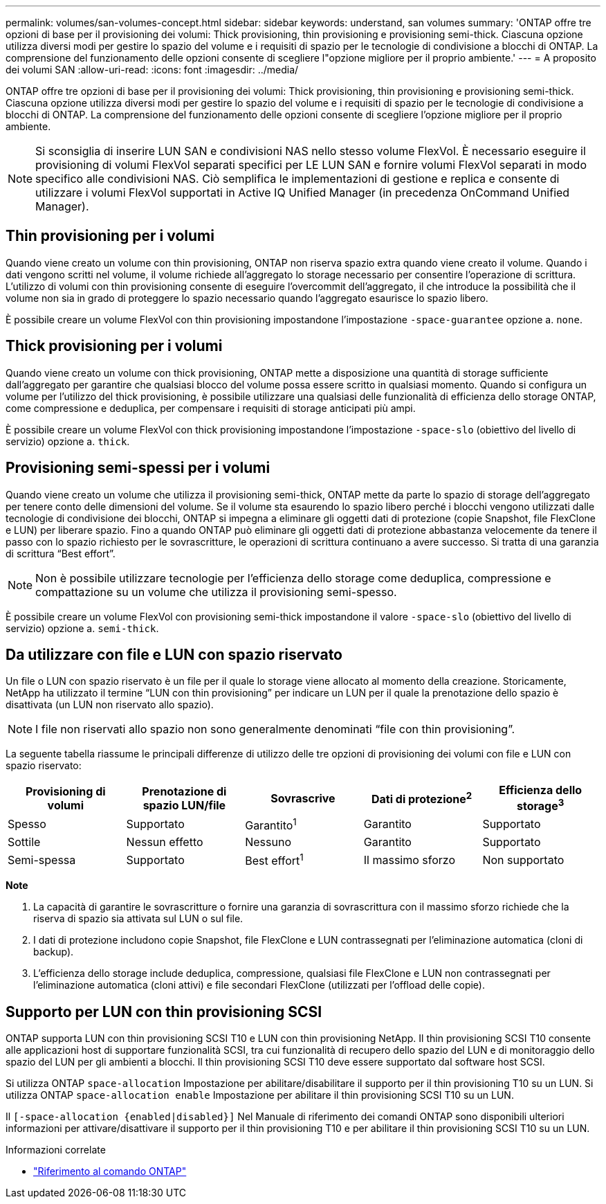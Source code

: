---
permalink: volumes/san-volumes-concept.html 
sidebar: sidebar 
keywords: understand, san volumes 
summary: 'ONTAP offre tre opzioni di base per il provisioning dei volumi: Thick provisioning, thin provisioning e provisioning semi-thick. Ciascuna opzione utilizza diversi modi per gestire lo spazio del volume e i requisiti di spazio per le tecnologie di condivisione a blocchi di ONTAP. La comprensione del funzionamento delle opzioni consente di scegliere l"opzione migliore per il proprio ambiente.' 
---
= A proposito dei volumi SAN
:allow-uri-read: 
:icons: font
:imagesdir: ../media/


[role="lead"]
ONTAP offre tre opzioni di base per il provisioning dei volumi: Thick provisioning, thin provisioning e provisioning semi-thick. Ciascuna opzione utilizza diversi modi per gestire lo spazio del volume e i requisiti di spazio per le tecnologie di condivisione a blocchi di ONTAP. La comprensione del funzionamento delle opzioni consente di scegliere l'opzione migliore per il proprio ambiente.

[NOTE]
====
Si sconsiglia di inserire LUN SAN e condivisioni NAS nello stesso volume FlexVol. È necessario eseguire il provisioning di volumi FlexVol separati specifici per LE LUN SAN e fornire volumi FlexVol separati in modo specifico alle condivisioni NAS. Ciò semplifica le implementazioni di gestione e replica e consente di utilizzare i volumi FlexVol supportati in Active IQ Unified Manager (in precedenza OnCommand Unified Manager).

====


== Thin provisioning per i volumi

Quando viene creato un volume con thin provisioning, ONTAP non riserva spazio extra quando viene creato il volume. Quando i dati vengono scritti nel volume, il volume richiede all'aggregato lo storage necessario per consentire l'operazione di scrittura. L'utilizzo di volumi con thin provisioning consente di eseguire l'overcommit dell'aggregato, il che introduce la possibilità che il volume non sia in grado di proteggere lo spazio necessario quando l'aggregato esaurisce lo spazio libero.

È possibile creare un volume FlexVol con thin provisioning impostandone l'impostazione `-space-guarantee` opzione a. `none`.



== Thick provisioning per i volumi

Quando viene creato un volume con thick provisioning, ONTAP mette a disposizione una quantità di storage sufficiente dall'aggregato per garantire che qualsiasi blocco del volume possa essere scritto in qualsiasi momento. Quando si configura un volume per l'utilizzo del thick provisioning, è possibile utilizzare una qualsiasi delle funzionalità di efficienza dello storage ONTAP, come compressione e deduplica, per compensare i requisiti di storage anticipati più ampi.

È possibile creare un volume FlexVol con thick provisioning impostandone l'impostazione `-space-slo` (obiettivo del livello di servizio) opzione a. `thick`.



== Provisioning semi-spessi per i volumi

Quando viene creato un volume che utilizza il provisioning semi-thick, ONTAP mette da parte lo spazio di storage dell'aggregato per tenere conto delle dimensioni del volume. Se il volume sta esaurendo lo spazio libero perché i blocchi vengono utilizzati dalle tecnologie di condivisione dei blocchi, ONTAP si impegna a eliminare gli oggetti dati di protezione (copie Snapshot, file FlexClone e LUN) per liberare spazio. Fino a quando ONTAP può eliminare gli oggetti dati di protezione abbastanza velocemente da tenere il passo con lo spazio richiesto per le sovrascritture, le operazioni di scrittura continuano a avere successo. Si tratta di una garanzia di scrittura "`Best effort`".

[NOTE]
====
Non è possibile utilizzare tecnologie per l'efficienza dello storage come deduplica, compressione e compattazione su un volume che utilizza il provisioning semi-spesso.

====
È possibile creare un volume FlexVol con provisioning semi-thick impostandone il valore `-space-slo` (obiettivo del livello di servizio) opzione a. `semi-thick`.



== Da utilizzare con file e LUN con spazio riservato

Un file o LUN con spazio riservato è un file per il quale lo storage viene allocato al momento della creazione. Storicamente, NetApp ha utilizzato il termine "`LUN con thin provisioning`" per indicare un LUN per il quale la prenotazione dello spazio è disattivata (un LUN non riservato allo spazio).

[NOTE]
====
I file non riservati allo spazio non sono generalmente denominati "`file con thin provisioning`".

====
La seguente tabella riassume le principali differenze di utilizzo delle tre opzioni di provisioning dei volumi con file e LUN con spazio riservato:

[cols="5*"]
|===
| Provisioning di volumi | Prenotazione di spazio LUN/file | Sovrascrive | Dati di protezione^2^ | Efficienza dello storage^3^ 


 a| 
Spesso
 a| 
Supportato
 a| 
Garantito^1^
 a| 
Garantito
 a| 
Supportato



 a| 
Sottile
 a| 
Nessun effetto
 a| 
Nessuno
 a| 
Garantito
 a| 
Supportato



 a| 
Semi-spessa
 a| 
Supportato
 a| 
Best effort^1^
 a| 
Il massimo sforzo
 a| 
Non supportato

|===
*Note*

. La capacità di garantire le sovrascritture o fornire una garanzia di sovrascrittura con il massimo sforzo richiede che la riserva di spazio sia attivata sul LUN o sul file.
. I dati di protezione includono copie Snapshot, file FlexClone e LUN contrassegnati per l'eliminazione automatica (cloni di backup).
. L'efficienza dello storage include deduplica, compressione, qualsiasi file FlexClone e LUN non contrassegnati per l'eliminazione automatica (cloni attivi) e file secondari FlexClone (utilizzati per l'offload delle copie).




== Supporto per LUN con thin provisioning SCSI

ONTAP supporta LUN con thin provisioning SCSI T10 e LUN con thin provisioning NetApp. Il thin provisioning SCSI T10 consente alle applicazioni host di supportare funzionalità SCSI, tra cui funzionalità di recupero dello spazio del LUN e di monitoraggio dello spazio del LUN per gli ambienti a blocchi. Il thin provisioning SCSI T10 deve essere supportato dal software host SCSI.

Si utilizza ONTAP `space-allocation` Impostazione per abilitare/disabilitare il supporto per il thin provisioning T10 su un LUN. Si utilizza ONTAP `space-allocation enable` Impostazione per abilitare il thin provisioning SCSI T10 su un LUN.

Il `[-space-allocation {enabled|disabled}]` Nel Manuale di riferimento dei comandi ONTAP sono disponibili ulteriori informazioni per attivare/disattivare il supporto per il thin provisioning T10 e per abilitare il thin provisioning SCSI T10 su un LUN.

.Informazioni correlate
* https://docs.netapp.com/us-en/ontap-cli["Riferimento al comando ONTAP"^]

